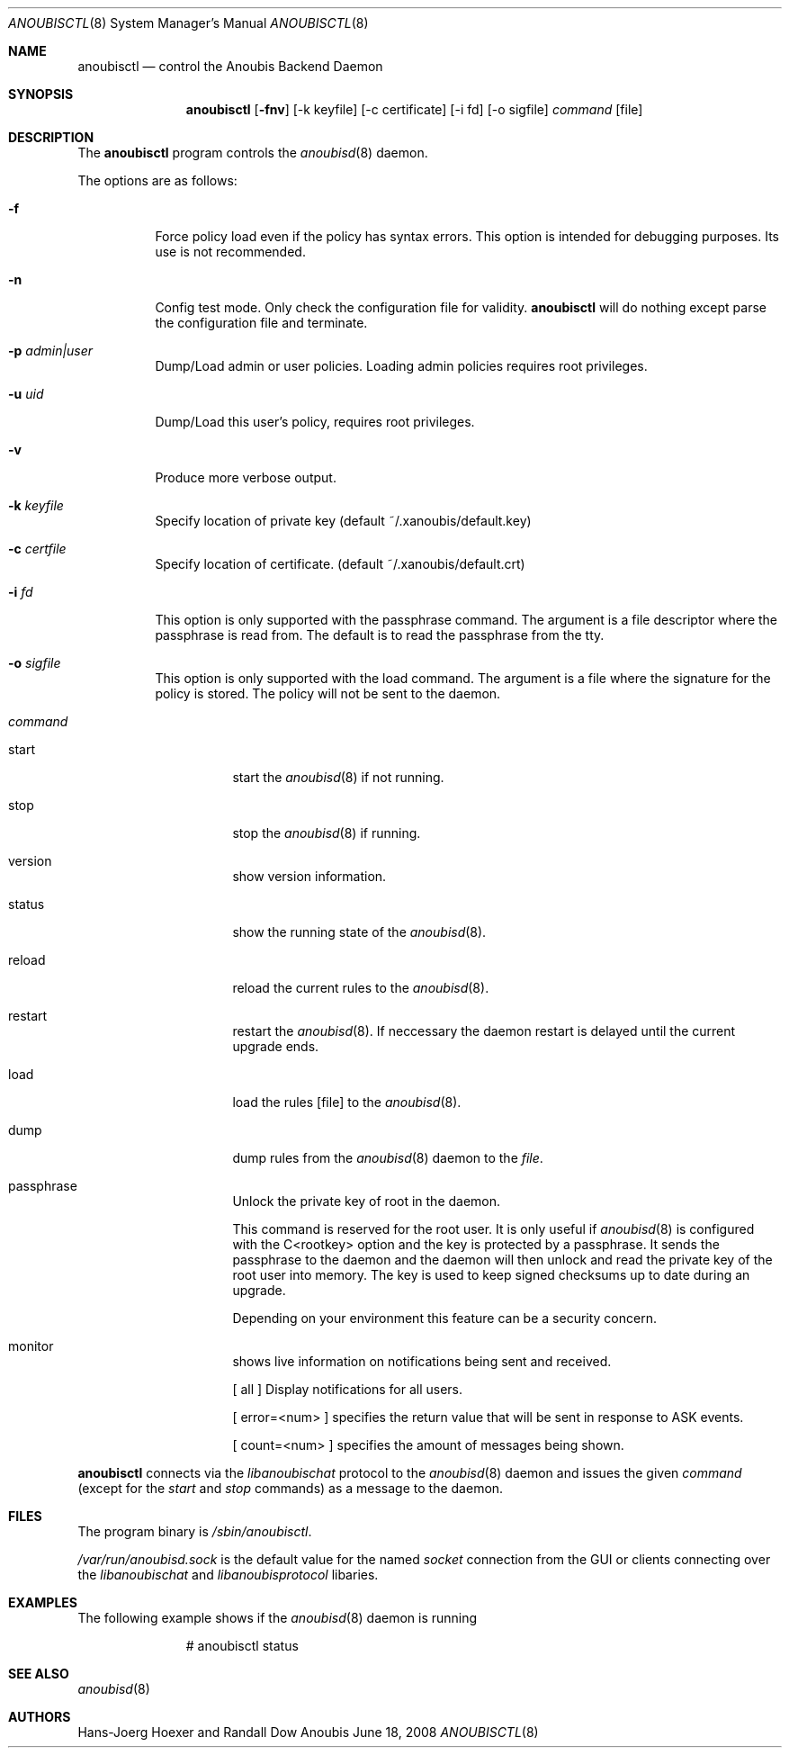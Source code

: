 .\"	$OpenBSD: mdoc.template,v 1.9 2004/07/02 10:36:57 jmc Exp $
.\"
.\" Copyright (c) 2008 GeNUA mbH <info@genua.de>
.\"
.\" All rights reserved.
.\"
.\" Redistribution and use in source and binary forms, with or without
.\" modification, are permitted provided that the following conditions
.\" are met:
.\" 1. Redistributions of source code must retain the above copyright
.\"    notice, this list of conditions and the following disclaimer.
.\" 2. Redistributions in binary form must reproduce the above copyright
.\"    notice, this list of conditions and the following disclaimer in the
.\"    documentation and/or other materials provided with the distribution.
.\"
.\" THIS SOFTWARE IS PROVIDED BY THE COPYRIGHT HOLDERS AND CONTRIBUTORS
.\" "AS IS" AND ANY EXPRESS OR IMPLIED WARRANTIES, INCLUDING, BUT NOT
.\" LIMITED TO, THE IMPLIED WARRANTIES OF MERCHANTABILITY AND FITNESS FOR
.\" A PARTICULAR PURPOSE ARE DISCLAIMED. IN NO EVENT SHALL THE COPYRIGHT
.\" OWNER OR CONTRIBUTORS BE LIABLE FOR ANY DIRECT, INDIRECT, INCIDENTAL,
.\" SPECIAL, EXEMPLARY, OR CONSEQUENTIAL DAMAGES (INCLUDING, BUT NOT LIMITED
.\" TO, PROCUREMENT OF SUBSTITUTE GOODS OR SERVICES; LOSS OF USE, DATA, OR
.\" PROFITS; OR BUSINESS INTERRUPTION) HOWEVER CAUSED AND ON ANY THEORY OF
.\" LIABILITY, WHETHER IN CONTRACT, STRICT LIABILITY, OR TORT (INCLUDING
.\" NEGLIGENCE OR OTHERWISE) ARISING IN ANY WAY OUT OF THE USE OF THIS
.\" SOFTWARE, EVEN IF ADVISED OF THE POSSIBILITY OF SUCH DAMAGE.
.\"
.\" The following requests are required for all man pages.
.Dd June 18, 2008
.Dt ANOUBISCTL 8
.Os Anoubis
.Sh NAME
.Nm anoubisctl
.Nd control the Anoubis Backend Daemon
.Sh SYNOPSIS
.Nm anoubisctl
.Op Fl fnv
.Op -k keyfile
.Op -c certificate
.Op -i fd
.Op -o sigfile
.Ar command
.Op file
.Sh DESCRIPTION
The
.Nm
program controls the
.Xr anoubisd 8
daemon.
.Pp
The options are as follows:
.Bl -tag -width Ds
.It Fl f
Force policy load even if the policy has syntax errors.
This option is intended for debugging purposes.
Its use is not recommended.
.It Fl n
Config test mode.
Only check the configuration file for validity.
.Nm
will do nothing except parse the configuration file and terminate.
.It Fl p Ar admin|user
Dump/Load admin or user policies. Loading admin policies requires
root privileges.
.It Fl u Ar uid
Dump/Load this user's policy, requires root privileges.
.It Fl v
Produce more verbose output.
.It Fl k Ar keyfile
Specify location of private key (default ~/.xanoubis/default.key)
.It Fl c Ar certfile
Specify location of certificate. (default ~/.xanoubis/default.crt)
.It Fl i Ar fd
This option is only supported with the passphrase command.
The argument is a file descriptor where the passphrase is read from.
The default is to read the passphrase from the tty.
.It Fl o Ar sigfile
This option is only supported with the load command.
The argument is a file where the signature for the policy is stored.
The policy will not be sent to the daemon.
.It Ar command
.Pp
.Bl -tag -width Ds
.It start
start the
.Xr anoubisd 8
if not running.
.It stop
stop the
.Xr anoubisd 8
if running.
.It version
show version information.
.It status
show the running state of the
.Xr anoubisd 8 .
.It reload
reload the current rules to the
.Xr anoubisd 8 .
.It restart
restart the
.Xr anoubisd 8 .
If neccessary the daemon restart is delayed until the current upgrade ends.
.It load
load the rules
.Op file
to the
.Xr anoubisd 8 .
.It dump
dump rules from the
.Xr anoubisd 8
daemon to the
.Ar file .
.It passphrase
Unlock the private key of root in the daemon.
.Pp
This command is reserved for the root user. It is only useful if
.Xr anoubisd 8
is configured with the C<rootkey> option and the key is protected by
a passphrase.
It sends the passphrase to the daemon and the daemon will then unlock
and read the private key of the root user into memory.
The key is used to keep signed checksums up to date during an upgrade.
.Pp
Depending on your environment this feature can be a security concern.
.It monitor
shows live information on notifications being sent and received.
.Pp
[ all ] Display notifications for all users.
.Pp
[ error=<num> ] specifies the return value that will be sent in response
to ASK events.
.Pp
[ count=<num> ] specifies the amount of messages being shown.
.El
.El
.Pp
.Nm
connects via the
.Em libanoubischat
protocol to the
.Xr anoubisd 8
daemon and issues the given
.Ar command
(except for the
.Em start
and
.Em stop
commands) as a message to the daemon.
.\" The following requests should be uncommented and used where appropriate.
.\" This next request is for sections 1, 6, 7 & 8 only.
.\" .Sh ENVIRONMENT
.Sh FILES
The program binary is
.Ar /sbin/anoubisctl .
.Pp
.Ar /var/run/anoubisd.sock
is the default value for the
named
.Ar socket
connection from the GUI or clients
connecting over the
.Ar libanoubischat
and
.Ar libanoubisprotocol
libaries.
.Sh EXAMPLES
The following example shows if the
.Xr anoubisd 8
daemon is running
.Bd -literal -offset -indent-two
# anoubisctl status
.\" .Sh DIAGNOSTICS
.Sh SEE ALSO
.Xr anoubisd 8
.\" .Sh STANDARDS
.\" .Sh HISTORY
.Sh AUTHORS
Hans-Joerg Hoexer and Randall Dow
.\" .Sh CAVEATS
.\" .Sh BUGS
